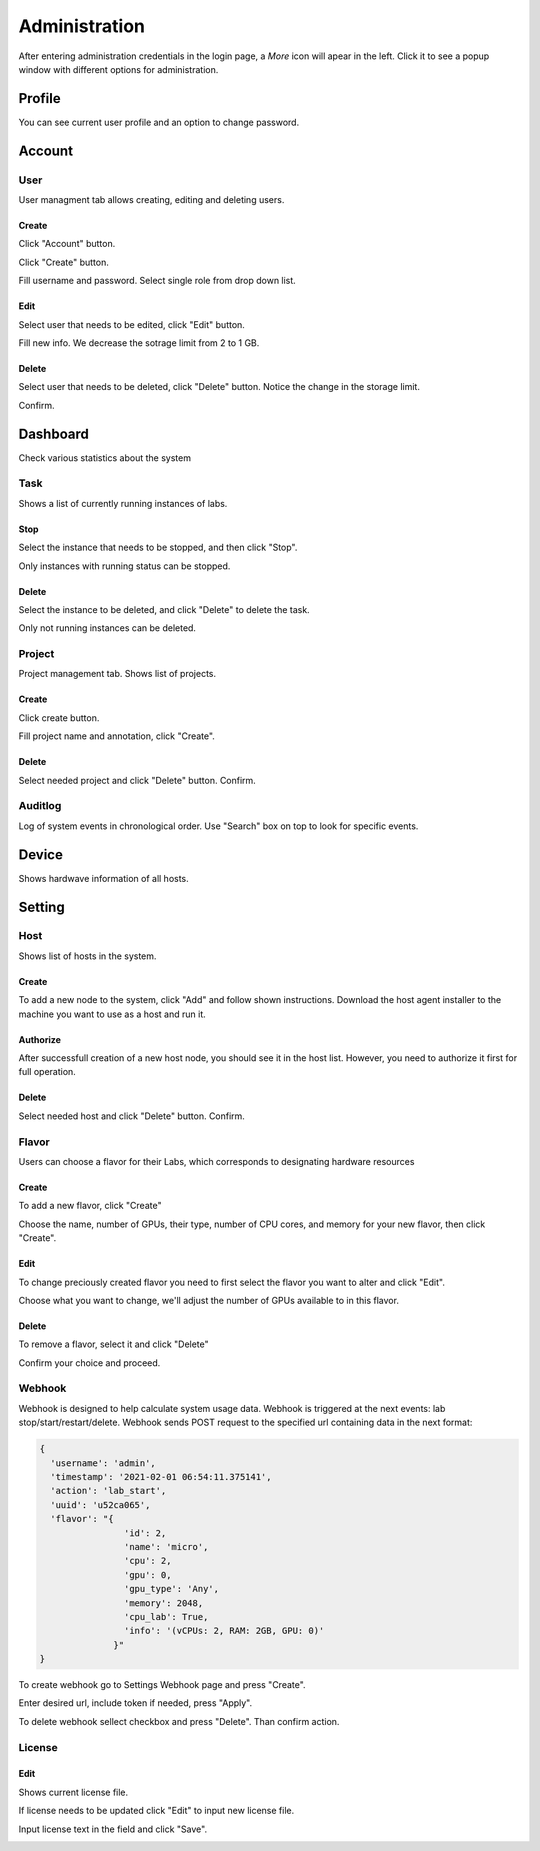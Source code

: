 .. _admin:

**************
Administration
**************
After entering administration credentials in the login page, a *More* icon will apear in the left. Click it to see a popup window with different options for administration.

.. image:: ../_static/admin/popup.png
  :width: 400

Profile
=======

You can see current user profile and an option to change password.

.. image:: ../_static/admin/popup_profile.png
  :width: 400

.. image:: ../_static/admin/profile.png
  :width: 600

.. image:: ../_static/admin/change_password.png
  :width: 400

Account
=======

User
----

User managment tab allows creating, editing and deleting users.

Create
++++++

Click "Account" button.

.. image:: ../_static/admin/popup_users.png
  :width: 400

Click "Create" button.

.. image:: ../_static/admin/create_user.png

Fill username and password. Select single role from drop down list.

.. image:: ../_static/admin/create_user_modal.png
  :width: 400

Edit
++++

Select user that needs to be edited, click "Edit" button.

.. image:: ../_static/admin/edit_user.png

Fill new info. We decrease the sotrage limit from 2 to 1 GB.

.. image:: ../_static/admin/edit_user_modal.png
  :width: 400

Delete
++++++

Select user that needs to be deleted, click "Delete" button. Notice the change in the storage limit.

.. image:: ../_static/admin/delete_user.png

Confirm.

.. image:: ../_static/admin/delete_user_confirmation.png
  :width: 400


Dashboard
=========

Check various statistics about the system

.. image:: ../_static/admin/popup_dashboard.png
  :width: 400  

Task
----

Shows a list of currently running instances of labs.

.. image:: ../_static/admin/list_task.png

Stop
++++

Select the instance that needs to be stopped, and then click "Stop".

Only instances with running status can be stopped.

.. image:: ../_static/admin/stop_task.png

Delete
++++++

Select the instance to be deleted, and click "Delete" to delete the task.

Only not running instances can be deleted.

.. image:: ../_static/admin/delete_task.png

Project
-------

Project management tab. Shows list of projects.

.. image:: ../_static/admin/list_project.png

Create
++++++

Click create button.

.. image:: ../_static/admin/create_project.png

Fill project name and annotation, click "Create".

.. image:: ../_static/admin/create_project_modal.png
  :width: 400

Delete
++++++

Select needed project and click "Delete" button. Confirm.

.. image:: ../_static/admin/delete_project.png

Auditlog
--------

Log of system events in chronological order. Use "Search" box on top to look for specific events.

.. image:: ../_static/admin/auditlog.png

Device
======

Shows hardwave information of all hosts.

.. image:: ../_static/admin/view_device.png


Setting
=======

Host
----

Shows list of hosts in the system.

.. image:: ../_static/admin/list_host.png

Create
++++++

To add a new node to the system, click "Add" and follow shown instructions. Download the host agent installer to the machine you want to use as a host and run it.

.. image:: ../_static/admin/add_host.png
  :width: 600

Authorize
+++++++++

After successfull creation of a new host node, you should see it in the host list. However, you need to authorize it first for full operation.

.. image:: ../_static/admin/authorize_host.png
  :width: 600

Delete
++++++

Select needed host and click "Delete" button. Confirm.

.. image:: ../_static/admin/delete_host.png
  :width: 600

.. image:: ../_static/admin/delete_host_modal.png
  :width: 400

Flavor
------

Users can choose a flavor for their Labs, which corresponds to designating hardware resources

Create
++++++

To add a new flavor, click "Create"

.. image:: ../_static/admin/create_flavor.png

Choose the name, number of GPUs, their type, number of CPU cores, and memory for your new flavor, then click "Create".

.. image:: ../_static/admin/create_flavor_modal.png
  :width: 600

Edit
++++

To change preciously created flavor you need to first select the flavor you want to alter and click "Edit".

.. image:: ../_static/admin/edit_flavor.png

Choose what you want to change, we'll adjust the number of GPUs available to in this flavor.

.. image:: ../_static/admin/edit_flavor_modal.png
  :width: 600

Delete
++++++

To remove a flavor, select it and click "Delete"

.. image:: ../_static/admin/delete_flavor.png

Confirm your choice and proceed. 

.. image:: ../_static/admin/delete_flavor_modal.png
  :width: 400


Webhook
-------

Webhook is designed to help calculate system usage data. Webhook is triggered at the next events: lab stop/start/restart/delete.
Webhook sends POST request to the specified url containing data in the next format:

.. code-block:: python

  {
    'username': 'admin', 
    'timestamp': '2021-02-01 06:54:11.375141',
    'action': 'lab_start', 
    'uuid': 'u52ca065', 
    'flavor': "{
                  'id': 2, 
                  'name': 'micro', 
                  'cpu': 2, 
                  'gpu': 0, 
                  'gpu_type': 'Any', 
                  'memory': 2048, 
                  'cpu_lab': True, 
                  'info': '(vCPUs: 2, RAM: 2GB, GPU: 0)'
                }"
  }


To create webhook go to Settings Webhook page and press "Create".

.. image:: ../_static/admin/create_webhook.png

Enter desired url, include token if needed, press "Apply".

.. image:: ../_static/admin/create_webhook_modal.png

To delete webhook sellect checkbox and press "Delete". Than confirm action.
 
.. image:: ../_static/admin/delete_webhook.png


License
-------

Edit
++++++

Shows current license file.

If license needs to be updated click "Edit" to input new license file.

.. image:: ../_static/admin/license_system.png
  :width: 600

Input license text in the field and click "Save".

.. image:: ../_static/admin/license_system_modal.png
  :width: 600
